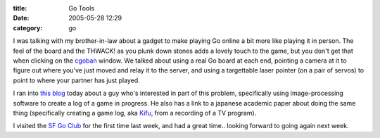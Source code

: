 :title: Go Tools
:date: 2005-05-28 12:29
:category: go

I was talking with my brother-in-law about a gadget to make playing Go online
a bit more like playing it in person. The feel of the board and the THWACK!
as you plunk down stones adds a lovely touch to the game, but you don't get
that when clicking on the `cgoban <http://cgoban1.sourceforge.net/>`__
window. We talked about using a real Go board at each end, pointing a camera
at it to figure out where you've just moved and relay it to the server, and
using a targettable laser pointer (on a pair of servos) to point to where
your partner has just played.

I ran into `this blog <http://www.lychnis.net/blosxom/go/index.lychnis>`__
today about a guy who's interested in part of this problem, specifically
using image-processing software to create a log of a game in progress. He
also has a link to a japanese academic paper about doing the same thing
(specifically creating a game log, aka `Kifu
<http://senseis.xmp.net/?Kifu>`__, from a recording of a TV program).

I visited the `SF Go Club <http://www.sfgoclub.com/>`__ for the first time
last week, and had a great time.. looking forward to going again next week.
